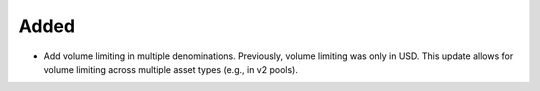 Added
-----
- Add volume limiting in multiple denominations. Previously, volume
  limiting was only in USD. This update allows for volume limiting
  across multiple asset types (e.g., in v2 pools).
